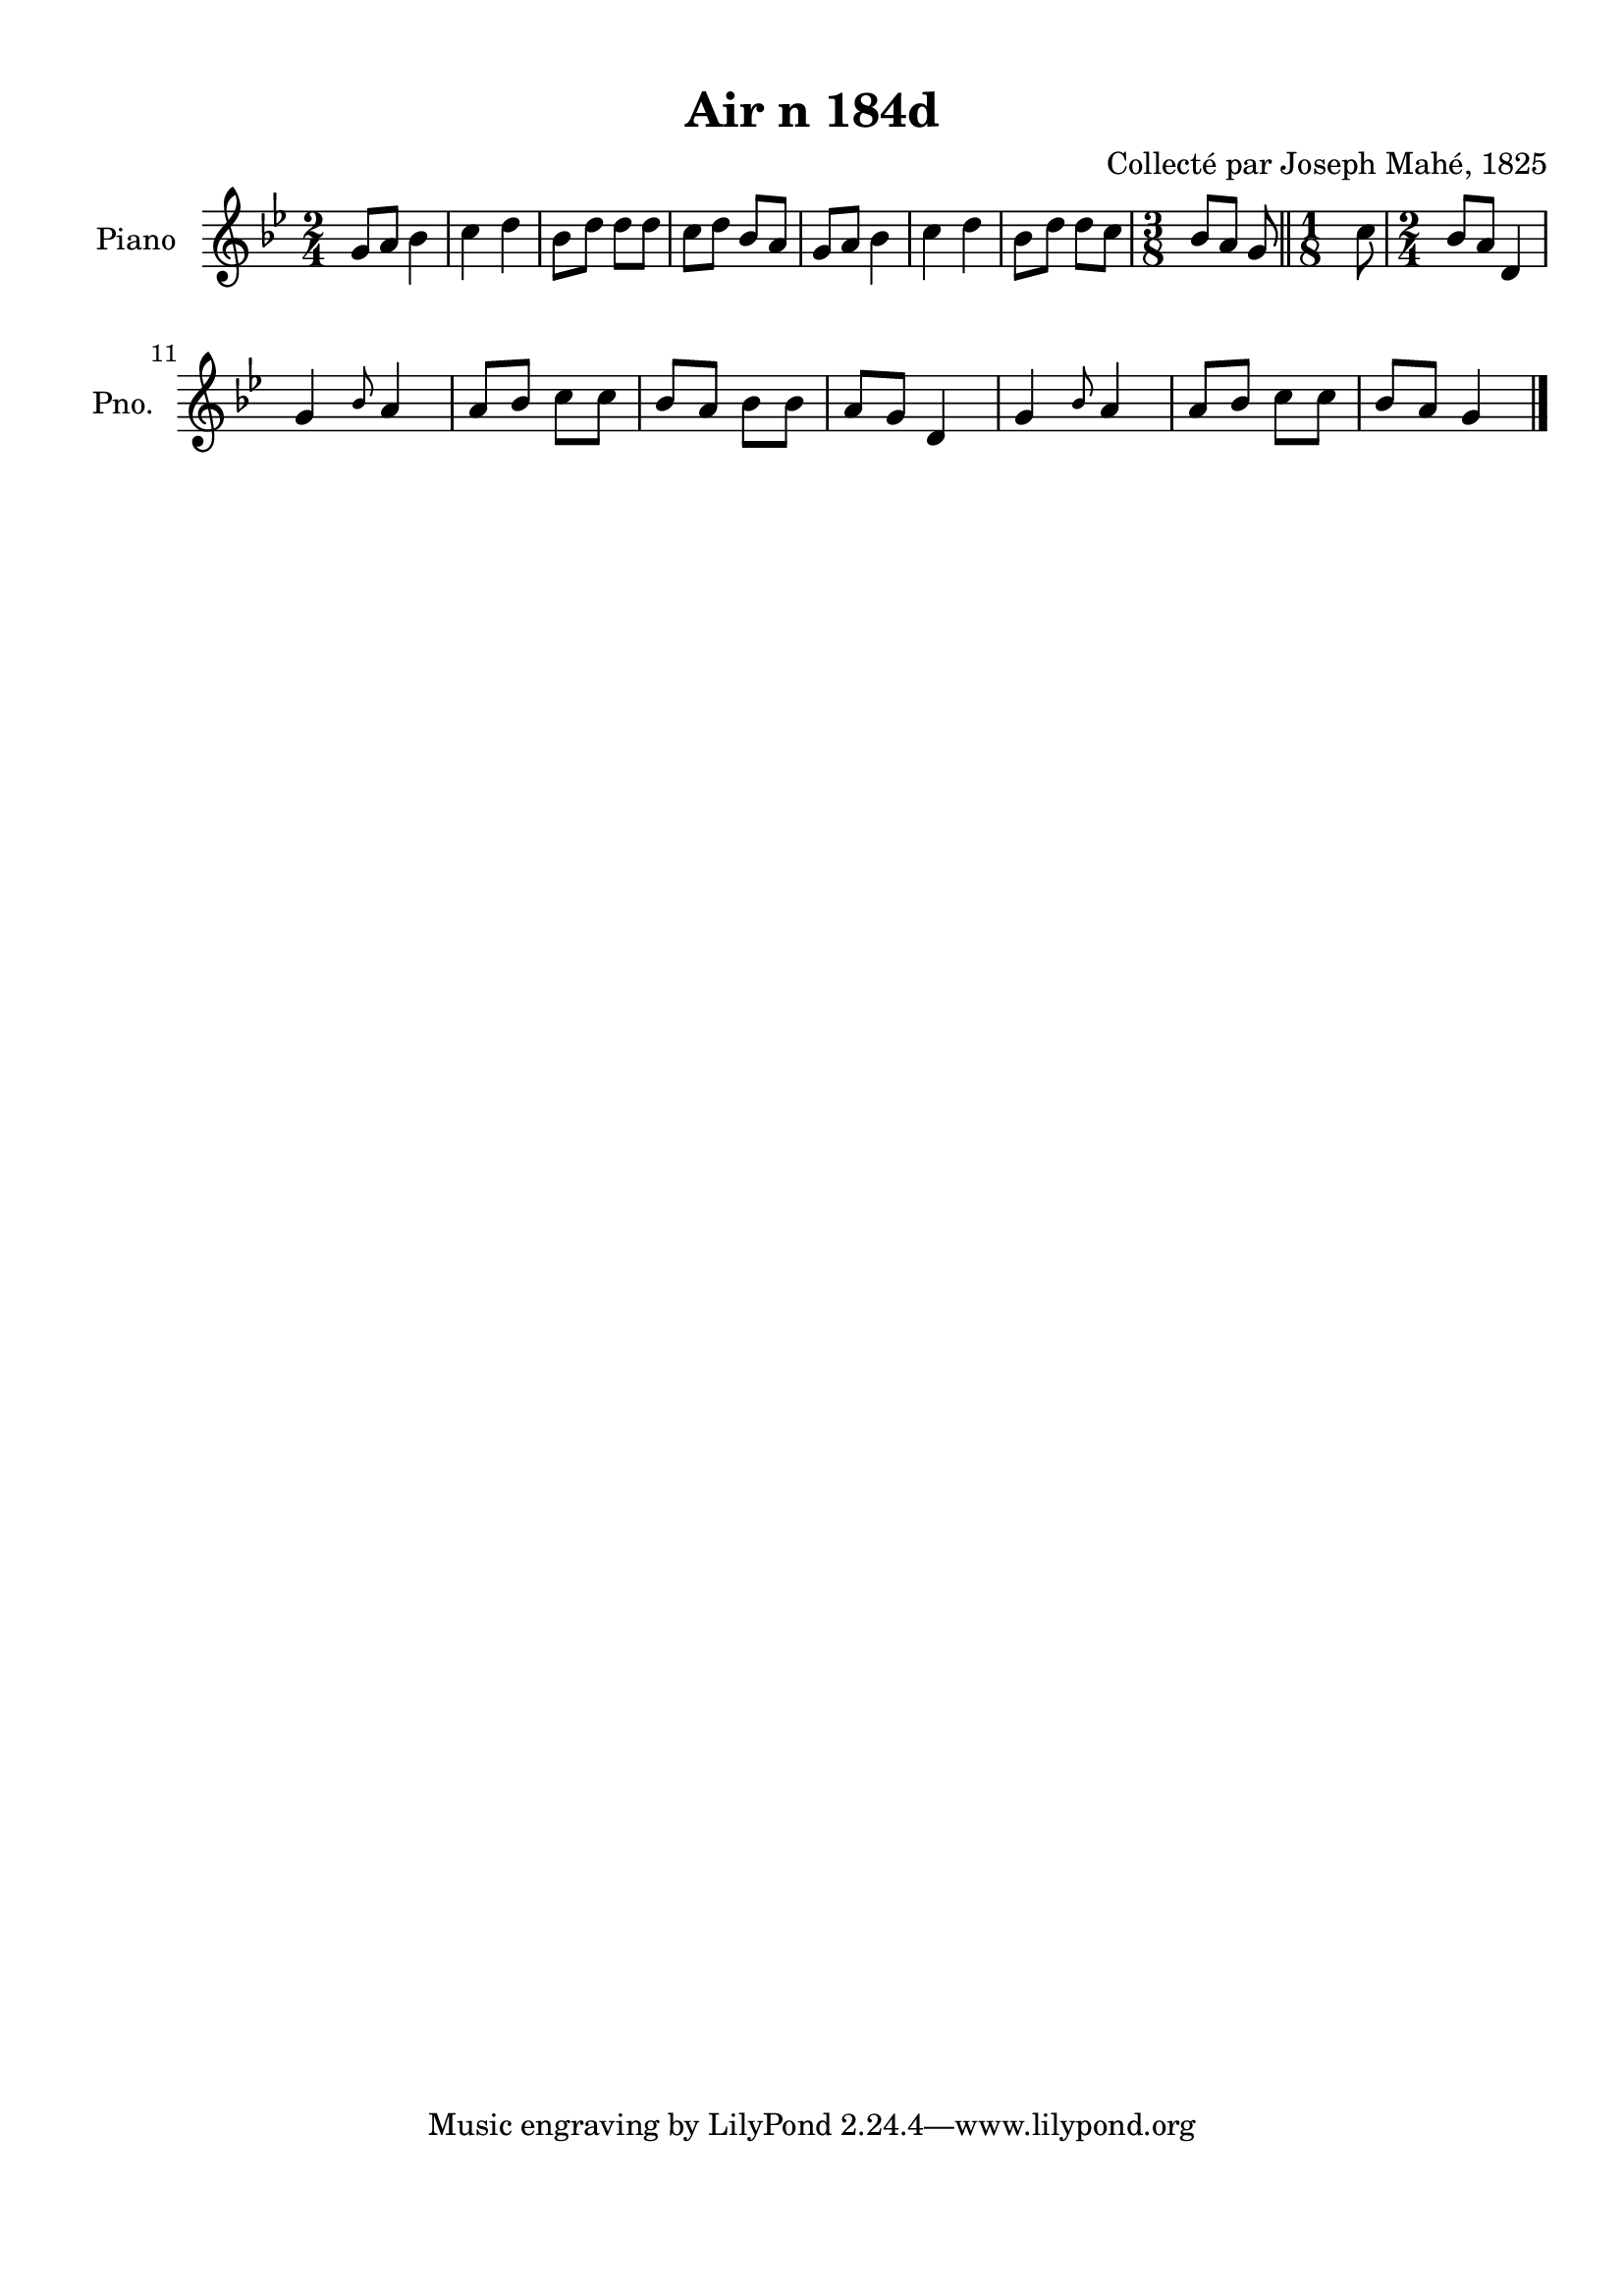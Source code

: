 \version "2.22.2"
% automatically converted by musicxml2ly from Air_n_184d_g.musicxml
\pointAndClickOff

\header {
    title =  "Air n 184d"
    composer =  "Collecté par Joseph Mahé, 1825"
    encodingsoftware =  "MuseScore 2.2.1"
    encodingdate =  "2023-05-16"
    encoder =  "Gwenael Piel et Virginie Thion (IRISA, France)"
    source = 
    "Essai sur les Antiquites du departement du Morbihan, Joseph Mahe, 1825"
    }

#(set-global-staff-size 20.158742857142858)
\paper {
    
    paper-width = 21.01\cm
    paper-height = 29.69\cm
    top-margin = 1.0\cm
    bottom-margin = 2.0\cm
    left-margin = 1.0\cm
    right-margin = 1.0\cm
    indent = 1.6161538461538463\cm
    short-indent = 1.292923076923077\cm
    }
\layout {
    \context { \Score
        autoBeaming = ##f
        }
    }
PartPOneVoiceOne =  \relative g' {
    \clef "treble" \time 2/4 \key bes \major | % 1
    g8 [ a8 ] bes4 | % 2
    c4 d4 | % 3
    bes8 [ d8 ] d8 [ d8 ] | % 4
    c8 [ d8 ] bes8 [ a8 ] | % 5
    g8 [ a8 ] bes4 | % 6
    c4 d4 | % 7
    bes8 [ d8 ] d8 [ c8 ] | % 8
    \time 3/8  bes8 [ a8 ] g8 \bar "||"
    \time 1/8  c8 | \barNumberCheck #10
    \time 2/4  bes8 [ a8 ] d,4 \break | % 11
    g4 \grace { bes8 } a4 | % 12
    a8 [ bes8 ] c8 [ c8 ] | % 13
    bes8 [ a8 ] bes8 [ bes8 ] | % 14
    a8 [ g8 ] d4 | % 15
    g4 \grace { bes8 } a4 | % 16
    a8 [ bes8 ] c8 [ c8 ] | % 17
    bes8 [ a8 ] g4 \bar "|."
    }


% The score definition
\score {
    <<
        
        \new Staff
        <<
            \set Staff.instrumentName = "Piano"
            \set Staff.shortInstrumentName = "Pno."
            
            \context Staff << 
                \mergeDifferentlyDottedOn\mergeDifferentlyHeadedOn
                \context Voice = "PartPOneVoiceOne" {  \PartPOneVoiceOne }
                >>
            >>
        
        >>
    \layout {}
    % To create MIDI output, uncomment the following line:
    %  \midi {\tempo 4 = 100 }
    }


